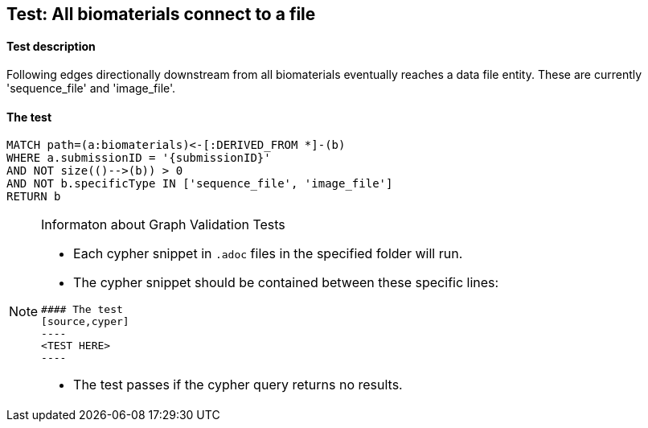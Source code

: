 ## Test: All biomaterials connect to a file

#### Test description

Following edges directionally downstream from all biomaterials eventually reaches a data file entity. These are
currently 'sequence_file' and 'image_file'.

#### The test
[source,cypher]
----
MATCH path=(a:biomaterials)<-[:DERIVED_FROM *]-(b)
WHERE a.submissionID = '{submissionID}'
AND NOT size(()-->(b)) > 0
AND NOT b.specificType IN ['sequence_file', 'image_file']
RETURN b
----


[NOTE]
.Informaton about Graph Validation Tests
========================================
* Each cypher snippet in `.adoc` files in the specified folder will run.
* The cypher snippet should be contained between these specific lines:
```
#### The test
[source,cyper]
----
<TEST HERE>
----
```
* The test passes if the cypher query returns no results.
========================================
